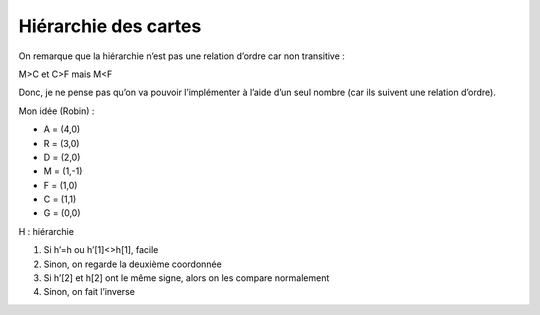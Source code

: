 Hiérarchie des cartes
=====================

On remarque que la hiérarchie n’est pas une relation d’ordre car non transitive
:

M>C et C>F mais M<F

Donc, je ne pense pas qu’on va pouvoir l’implémenter à l’aide d’un seul nombre
(car ils suivent une relation d’ordre).

Mon idée (Robin) :

- A = (4,0)
- R = (3,0)
- D = (2,0)
- M = (1,-1)
- F = (1,0)
- C = (1,1)
- G = (0,0)

H : hiérarchie

#. Si h’=h ou h’[1]<>h[1], facile
#. Sinon, on regarde la deuxième coordonnée
#. Si h’[2] et h[2] ont le même signe, alors on les compare normalement
#. Sinon, on fait l’inverse
